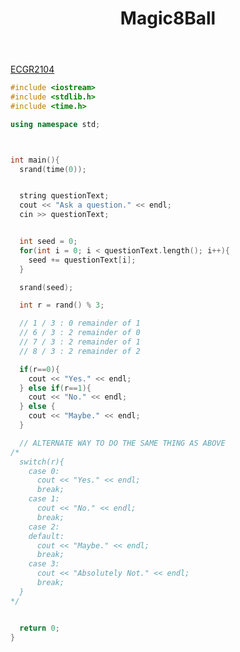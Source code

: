 :PROPERTIES:
:ID:       77602689-460f-4908-8f0f-d3d62928b5a1
:END:
#+title: Magic8Ball
#+filetags:ClassExamples
[[id:4680fbae-ac2d-4a0d-af6e-1085076535e9][ECGR2104]]

#+BEGIN_SRC cpp
#include <iostream>
#include <stdlib.h>
#include <time.h>

using namespace std;



int main(){
  srand(time(0));


  string questionText;
  cout << "Ask a question." << endl;
  cin >> questionText;


  int seed = 0;
  for(int i = 0; i < questionText.length(); i++){
    seed += questionText[i];
  }

  srand(seed);

  int r = rand() % 3;

  // 1 / 3 : 0 remainder of 1
  // 6 / 3 : 2 remainder of 0
  // 7 / 3 : 2 remainder of 1
  // 8 / 3 : 2 remainder of 2

  if(r==0){
    cout << "Yes." << endl;
  } else if(r==1){
    cout << "No." << endl;
  } else {
    cout << "Maybe." << endl;
  }

  // ALTERNATE WAY TO DO THE SAME THING AS ABOVE
/*
  switch(r){
    case 0:
      cout << "Yes." << endl;
      break;
    case 1:
      cout << "No." << endl;
      break;
    case 2:
    default:
      cout << "Maybe." << endl;
      break;
    case 3:
      cout << "Absolutely Not." << endl;
      break;
  }
,*/


  return 0;
}

#+end_src
